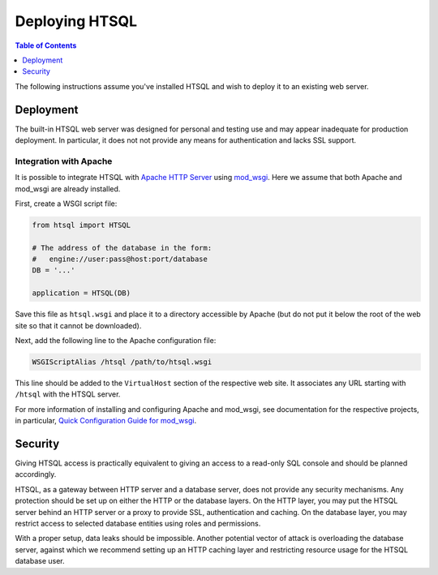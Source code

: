 *******************
  Deploying HTSQL
*******************

.. contents:: Table of Contents
   :depth: 1
   :local:

.. highlight:: console

The following instructions assume you've installed HTSQL and wish
to deploy it to an existing web server.


Deployment
==========

The built-in HTSQL web server was designed for personal and testing use
and may appear inadequate for production deployment.  In particular,
it does not not provide any means for authentication and lacks SSL support.

.. index:: Apache

Integration with Apache
-----------------------

It is possible to integrate HTSQL with `Apache HTTP Server`_ using
mod_wsgi_.  Here we assume that both Apache and mod_wsgi are already
installed.

First, create a WSGI script file:

.. sourcecode:: python

   from htsql import HTSQL

   # The address of the database in the form:
   #   engine://user:pass@host:port/database
   DB = '...'

   application = HTSQL(DB)

Save this file as ``htsql.wsgi`` and place it to a directory
accessible by Apache (but do not put it below the root of the web
site so that it cannot be downloaded).

Next, add the following line to the Apache configuration file:

.. sourcecode:: apache

   WSGIScriptAlias /htsql /path/to/htsql.wsgi

This line should be added to the ``VirtualHost`` section of the respective
web site.  It associates any URL starting with ``/htsql`` with the HTSQL
server.

For more information of installing and configuring Apache and mod_wsgi,
see documentation for the respective projects, in particular,
`Quick Configuration Guide for mod_wsgi`_.

.. _Apache HTTP Server: http://httpd.apache.org/
.. _mod_wsgi: http://code.google.com/p/modwsgi/
.. _Quick Configuration Guide for mod_wsgi:
    http://code.google.com/p/modwsgi/wiki/QuickConfigurationGuide


.. index:: Security

Security
========

Giving HTSQL access is practically equivalent to giving an access to
a read-only SQL console and should be planned accordingly.

HTSQL, as a gateway between HTTP server and a database server, does
not provide any security mechanisms.  Any protection should be set
up on either the HTTP or the database layers.  On the HTTP layer,
you may put the HTSQL server behind an HTTP server or a proxy
to provide SSL, authentication and caching.  On the database layer,
you may restrict access to selected database entities using roles and
permissions.

With a proper setup, data leaks should be impossible.  Another
potential vector of attack is overloading the database server,
against which we recommend setting up an HTTP caching layer and
restricting resource usage for the HTSQL database user.


.. vim: set spell spelllang=en textwidth=72:
